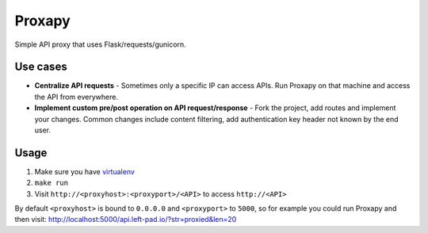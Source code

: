 Proxapy
=======

Simple API proxy that uses Flask/requests/gunicorn.

Use cases
---------

-  **Centralize API requests** - Sometimes only a specific IP can access
   APIs. Run Proxapy on that machine and access the API from everywhere.

-  **Implement custom pre/post operation on API request/response** -
   Fork the project, add routes and implement your changes. Common
   changes include content filtering, add authentication key header not
   known by the end user.

Usage
-----

1. Make sure you have `virtualenv`_
2. ``make run``
3. Visit ``http://<proxyhost>:<proxyport>/<API>`` to access
   ``http://<API>``

By default ``<proxyhost>`` is bound to ``0.0.0.0`` and ``<proxyport>``
to ``5000``, so for example you could run Proxapy and then visit:
http://localhost:5000/api.left-pad.io/?str=proxied&len=20

.. _virtualenv: https://virtualenv.pypa.io
